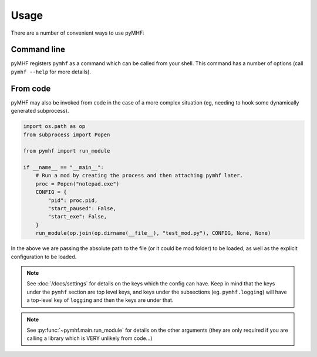 Usage
=====

There are a number of convenient ways to use pyMHF:

Command line
------------

pyMHF registers ``pymhf`` as a command which can be called from your shell. This command has a number of options (call ``pymhf --help`` for more details).

From code
---------

pyMHF may also be invoked from code in the case of a more complex situation (eg, needing to hook some dynamically generated subprocess).

.. code-block:: py

    import os.path as op
    from subprocess import Popen

    from pymhf import run_module

    if __name__ == "__main__":
        # Run a mod by creating the process and then attaching pymhf later.
        proc = Popen("notepad.exe")
        CONFIG = {
            "pid": proc.pid,
            "start_paused": False,
            "start_exe": False,
        }
        run_module(op.join(op.dirname(__file__), "test_mod.py"), CONFIG, None, None)

In the above we are passing the absolute path to the file (or it could be mod folder) to be loaded, as well as the explicit configuration to be loaded.

.. note::
    See :doc:`/docs/settings` for details on the keys which the config can have. Keep in mind that the keys under the ``pymhf`` section are top level keys, and keys under the subsections (eg. ``pymhf.logging``) will have a top-level key of ``logging`` and then the keys are under that.

.. note::
    See :py:func:`~pymhf.main.run_module` for details on the other arguments (they are only required if you are calling a library which is VERY unlikely from code...)
